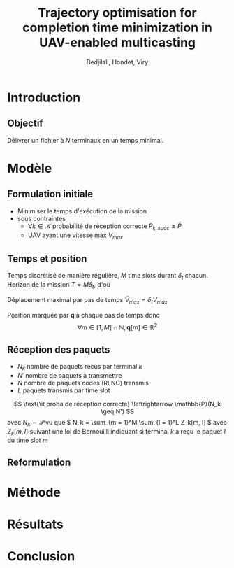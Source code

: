 #+TITLE:Trajectory optimisation for completion time minimization in UAV-enabled multicasting
#+AUTHOR: Bedjilali, Hondet, Viry
#+LATEX_HEADER:\usepackage{stmaryrd}

* Introduction
** Objectif
   Délivrer un fichier à \( N \) terminaux en un temps minimal.

* Modèle
** Formulation initiale
   + Minimiser le temps d'exécution de la mission
   + sous contraintes
     + \( \forall k \in \mathcal{K} \) probabilité de réception
       correcte \( P_{k, succ} \geq \bar{P} \)
     + UAV ayant une vitesse max \( V_{max} \)

** Temps et position
   Temps discrétisé de manière régulière, \( M \) time slots durant \(
   \delta_t \) chacun.  Horizon de la mission \( T = M \delta_t \), d'où
   \begin{equation}
     \min \text{\it temps d'exécution de mission} \leftrightarrow \min M
   \end{equation}
   
   Déplacement maximal par pas de temps \( \tilde{V}_{max} = \delta_t
     V_{max} \)
   
   Position marquée par \( \mathbf{q} \) à chaque pas de temps donc
   \[ \forall m \in [1, M] \cap \mathbb{N}, \mathbf{q}[m] \in
   \mathbb{R}^2 \]
  
   \begin{equation}
     \text{\it UAV restreint à } V_{max} \leftrightarrow 
     \| q[m] - q[m - 1] \| \leq \tilde{V}_{max}
   \end{equation}
   
** Réception des paquets
   + \( N_k \) nombre de paquets recus par terminal \( k \)
   + \( N' \) nombre de paquets à transmettre
   + \( N \) nombre de paquets codes (RLNC) transmis
   + \( L \) paquets transmis par time slot
   \[ \text{\it proba de réception correcte} \leftrightarrow
   \mathbb{P}(N_k \geq N') \]
   avec \( N_k \sim \mathcal{P} \) vu que \( N_k = \sum_{m = 1}^M
   \sum_{l = 1}^L Z_k[m, l] \) avec \( Z_k[m, l] \) suivant une loi de
   Bernouilli indiquant si terminal \( k \) a reçu le paquet \( l \)
   du time slot \( m \)
   
** Reformulation
   \begin{equation}\tag{P1}
     \begin{aligned}
       &\min_{\mathbf{q}[m]_{m=1}^M} M \\
       \text{s.t. } & \forall k, P_{k, \text{succ}} \geq \bar{P} \\
                    & \forall m, \| \mathbf{q}[m] - q[m - 1] \| \leq
                    \tilde{V}_{max}
      \end{aligned}
    \end{equation}
* Méthode

* Résultats

* Conclusion
